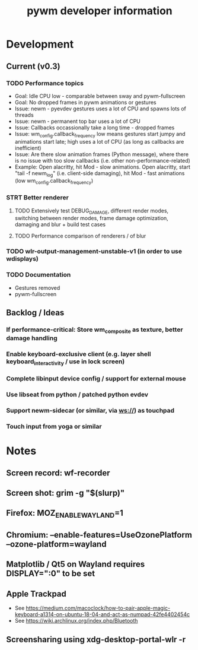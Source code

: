#+TITLE: pywm developer information

* Development
** Current (v0.3)
*** TODO Performance topics
   - Goal: Idle CPU low - comparable between sway and pywm-fullscreen
   - Goal: No dropped frames in pywm animations or gestures
   - Issue: newm - pyevdev gestures uses a lot of CPU and spawns lots of threads
   - Issue: newm - permanent top bar uses a lot of CPU
   - Issue: Callbacks occassionally take a long time - dropped frames
   - Issue: wm_config.callback_frequency low means gestures start jumpy and animations start late; high uses a lot of CPU (as long as callbacks are inefficient)
   - Issue: Are there slow animation frames (Python message), where there is no issue with too slow callbacks (i.e. other non-performance-related)
   - Example: Open alacritty, hit Mod - slow animations. Open alacritty, start "tail -f newm_log" (i.e. client-side damaging), hit Mod - fast animations (low wm_config.callback_frequency)

*** STRT Better renderer
**** TODO Extensively test DEBUG_DAMAGE, different render modes, switching between render modes, frame damage optimization, damaging and blur + build test cases
**** TODO Performance comparison of renderers / of blur

*** TODO wlr-output-management-unstable-v1 (in order to use wdisplays)
*** TODO Documentation
    - Gestures removed
    - pywm-fullscreen

** Backlog / Ideas
*** If performance-critical: Store wm_composite as texture, better damage handling
*** Enable keyboard-exclusive client (e.g. layer shell keyboard_interactivity / use in lock screen)
*** Complete libinput device config / support for external mouse
*** Use libseat from python / patched python evdev
*** Support newm-sidecar (or similar, via ws://) as touchpad
*** Touch input from yoga or similar


* Notes
** Screen record: wf-recorder
** Screen shot: grim -g "$(slurp)"
** Firefox: MOZ_ENABLE_WAYLAND=1
** Chromium: --enable-features=UseOzonePlatform --ozone-platform=wayland
** Matplotlib / Qt5 on Wayland requires DISPLAY=":0" to be set
** Apple Trackpad
    - See https://medium.com/macoclock/how-to-pair-apple-magic-keyboard-a1314-on-ubuntu-18-04-and-act-as-numpad-42fe4402454c
    - See https://wiki.archlinux.org/index.php/Bluetooth
** Screensharing using xdg-desktop-portal-wlr -r
